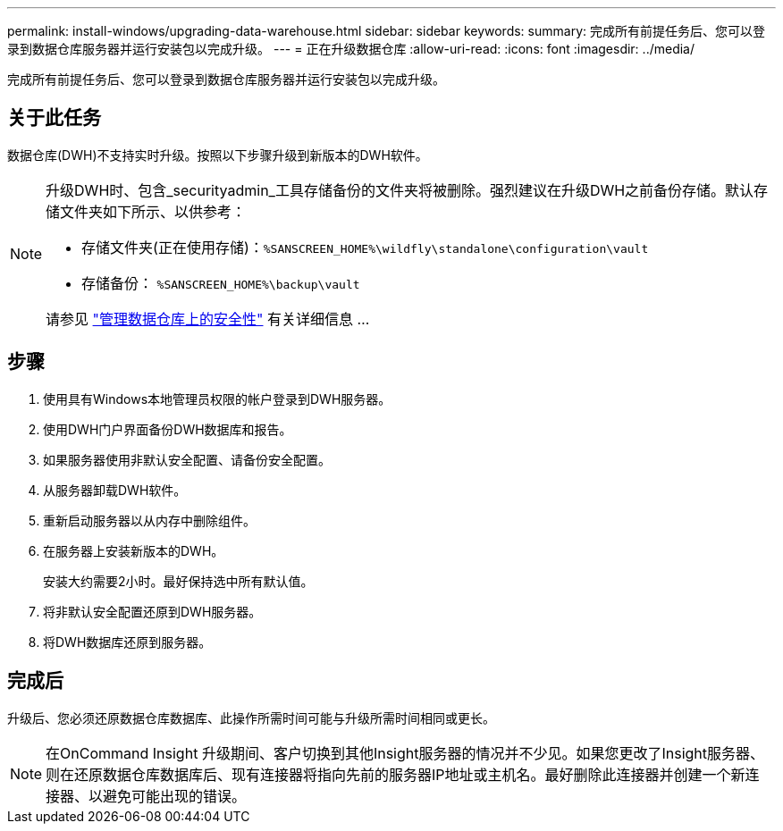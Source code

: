 ---
permalink: install-windows/upgrading-data-warehouse.html 
sidebar: sidebar 
keywords:  
summary: 完成所有前提任务后、您可以登录到数据仓库服务器并运行安装包以完成升级。 
---
= 正在升级数据仓库
:allow-uri-read: 
:icons: font
:imagesdir: ../media/


[role="lead"]
完成所有前提任务后、您可以登录到数据仓库服务器并运行安装包以完成升级。



== 关于此任务

数据仓库(DWH)不支持实时升级。按照以下步骤升级到新版本的DWH软件。

[NOTE]
====
升级DWH时、包含_securityadmin_工具存储备份的文件夹将被删除。强烈建议在升级DWH之前备份存储。默认存储文件夹如下所示、以供参考：

* 存储文件夹(正在使用存储)：``%SANSCREEN_HOME%\wildfly\standalone\configuration\vault``
* 存储备份： `%SANSCREEN_HOME%\backup\vault`


请参见 http://ie-docs.rtp.openeng.netapp.com/oci-73_ram/topic/com.netapp.doc.oci-acg/GUID-E3351676-2088-4767-AAB5-CB1D8476291C.html?resultof=%22%76%61%75%6c%74%22%20["管理数据仓库上的安全性"] 有关详细信息 ...

====


== 步骤

. 使用具有Windows本地管理员权限的帐户登录到DWH服务器。
. 使用DWH门户界面备份DWH数据库和报告。
. 如果服务器使用非默认安全配置、请备份安全配置。
. 从服务器卸载DWH软件。
. 重新启动服务器以从内存中删除组件。
. 在服务器上安装新版本的DWH。
+
安装大约需要2小时。最好保持选中所有默认值。

. 将非默认安全配置还原到DWH服务器。
. 将DWH数据库还原到服务器。




== 完成后

升级后、您必须还原数据仓库数据库、此操作所需时间可能与升级所需时间相同或更长。

[NOTE]
====
在OnCommand Insight 升级期间、客户切换到其他Insight服务器的情况并不少见。如果您更改了Insight服务器、则在还原数据仓库数据库后、现有连接器将指向先前的服务器IP地址或主机名。最好删除此连接器并创建一个新连接器、以避免可能出现的错误。

====
